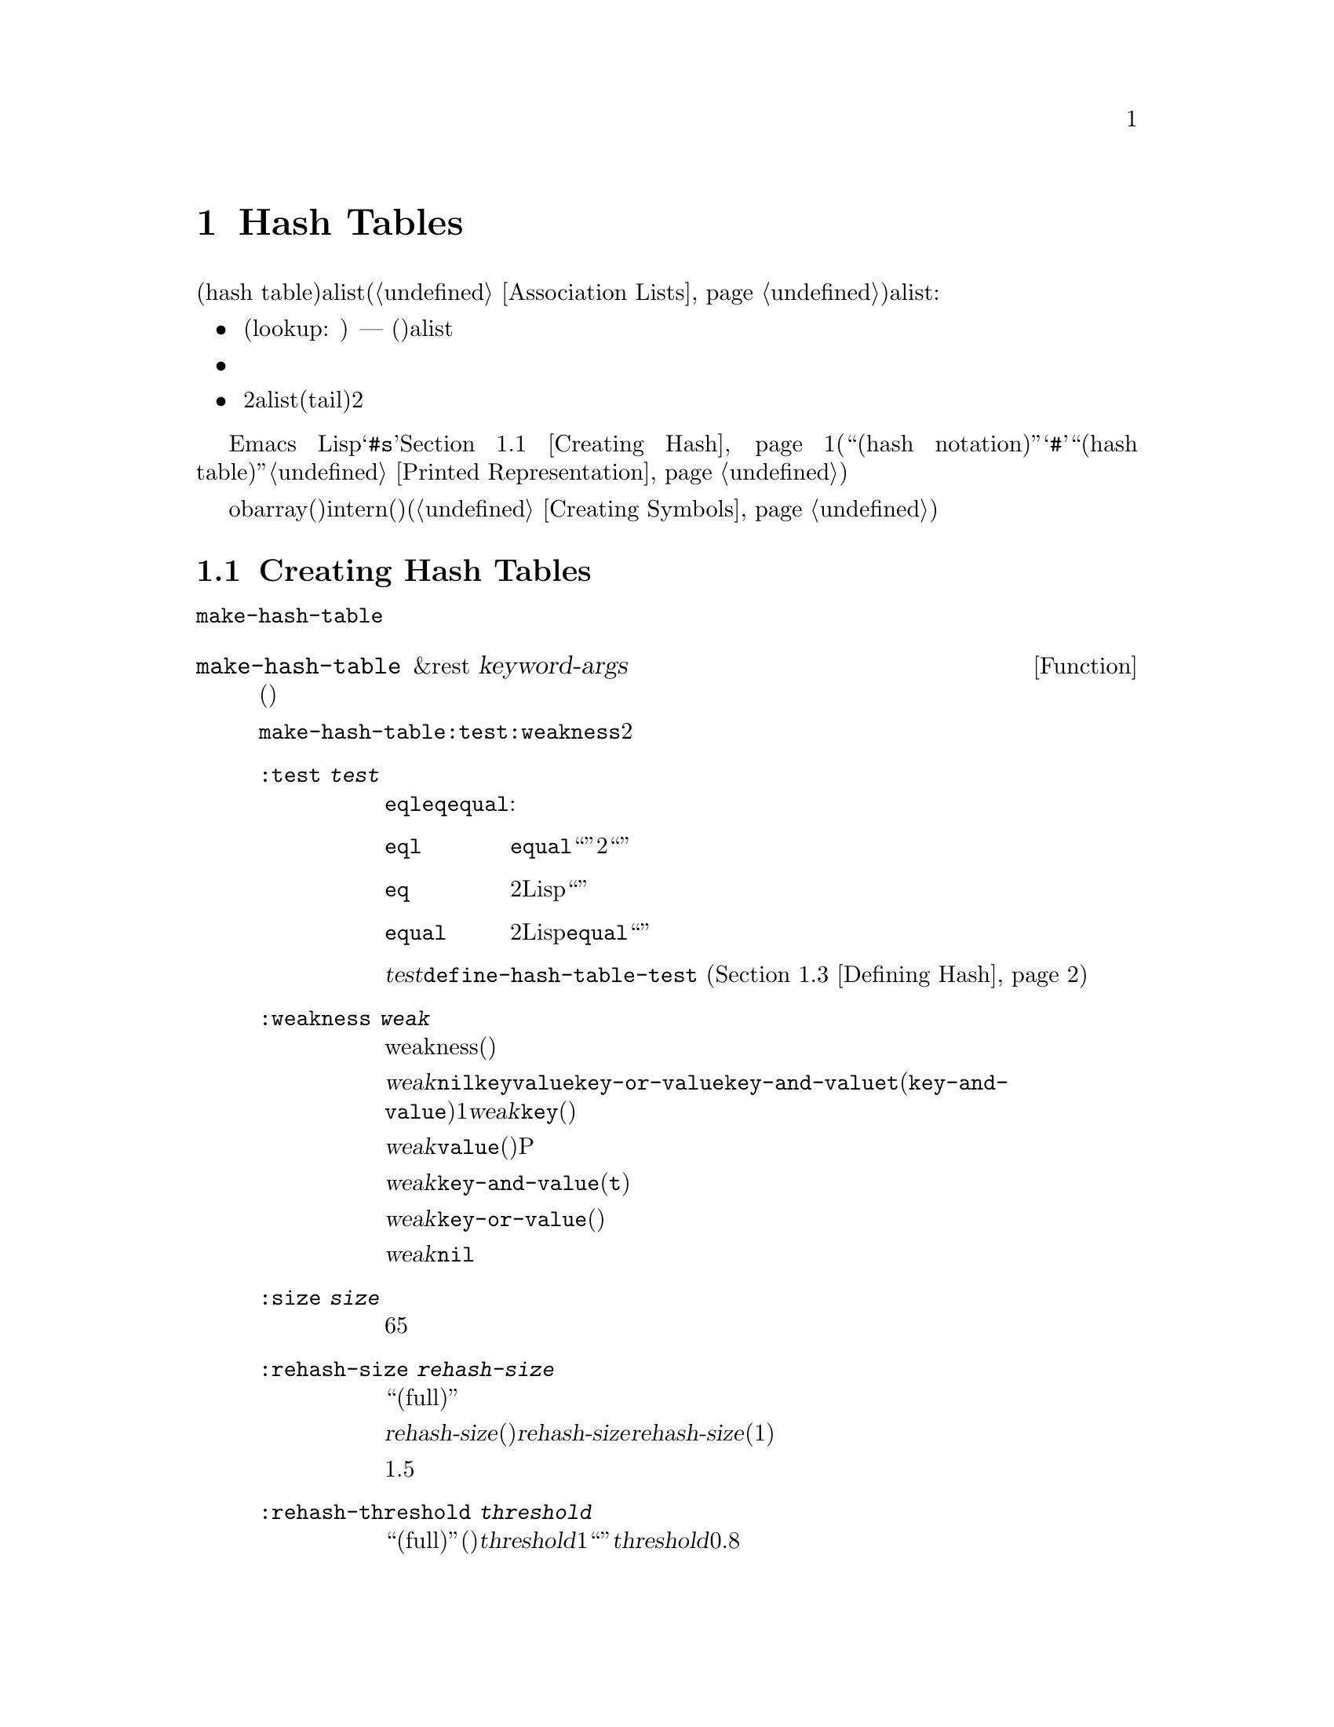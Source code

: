 @c ===========================================================================
@c
@c This file was generated with po4a. Translate the source file.
@c
@c ===========================================================================
@c -*-texinfo-*-
@c This is part of the GNU Emacs Lisp Reference Manual.
@c Copyright (C) 1999, 2001-2015 Free Software Foundation, Inc.
@c See the file elisp.texi for copying conditions.
@node Hash Tables
@chapter Hash Tables
@cindex hash tables
@cindex lookup tables

  ハッシュテーブル(hash
table)は、非常に高速なルックアップテーブルの一種で、キーを対応する値にマップするという点では、alist(@ref{Association
Lists}を参照してください)に似ています。ハッシュテーブルは、以下の点でalistと異なります:

@itemize @bullet
@item
ハッシュテーブルでのルックアップ(lookup: 照合)は、巨大なテーブルにたいして非常に高速です ---
実際のところ、ルックアップに必要な時間は、そのテーブルにいくつの要素が格納されているかとは、基本的に@emph{無関係}です。ハッシュテーブルには多少の一定なオーバーヘッドがあるので、小さいテーブル(数十の要素)では、alistのほうが高速でしょう。

@item
ハッシュテーブル内の対応には、特定の順序はありません。

@item
2つのalistが共通の末尾(tail)を共有する方法のように、2つのハッシュテーブル間で構造を共有する方法はありません。
@end itemize

  Emacs
Lispは、それらを処理する一連の関数とともに、一般的な用途のハッシュテーブルデータ型を提供します。ハッシュテーブルは特別なプリント表現をもち、それは@samp{#s}と、その後にハッシュテーブルのプロパティーと内容お指定するリストが続きます。@ref{Creating
Hash}を参照してください。(用語``ハッシュ表記(hash
notation)''は、プリント表現の最初に@samp{#}を使用する、入力構文をもたないオブジェクトのことを指し、これは用語``ハッシュテーブル(hash
table)''にたいしては使用されません。@ref{Printed Representation}を参照してください。)

  obarray(オブジェクト配列)もハッシュテーブルの一種ですが、これらは異なる型のオブジェクトで、intern(インターン)されたシンボルを記録するためだけに使用されます(@ref{Creating
Symbols}を参照してください)。

@menu
* Creating Hash::            ハッシュテーブルを作成する関数。
* Hash Access::              ハッシュテーブルの内容の読み書き。
* Defining Hash::            新たな比較方法の定義。
* Other Hash::               その他。
@end menu

@node Creating Hash
@section Creating Hash Tables
@cindex creating hash tables

  ハッシュテーブルを作成する基本的な関数は、@code{make-hash-table}です。

@defun make-hash-table &rest keyword-args
この関数は、指定された引数に対応する、新しいハッシュテーブルを作成します。引数は、キーワード(特別に認識される独自のシンボル)と、それに対応する値を交互に指定することにより構成されます。

@code{make-hash-table}では、いくつかのキーワードが意味をもちますが、実際に知る必要があるのは、@code{:test}と@code{:weakness}の2つだけです。

@table @code
@item :test @var{test}
これは、このハッシュテーブルにたいしてキーを照合する方法を指定します。デフォルトは@code{eql}であり、他の代替としては@code{eq}や@code{equal}があります:

@table @code
@item eql
キーが数字の場合、それらが@code{equal}であれば、つまり、それらの値が等しく、どちらも整数、あるいはどちらも浮動少数の場合は``同一''です。それ以外では、2つの別々のオブジェクトは、決して``同一''になりません。

@item eq
2つの個別のLispオブジェクトはすべて、``別''のキーです。

@item equal
2つの個別のLispオブジェクトにたいして、それらが@code{equal}の場合、``同一''のキーです。
@end table

@var{test}にたいして追加の選択肢を定義するために、@code{define-hash-table-test} (@ref{Defining
Hash}を参照してください)を使用することができます。

@item :weakness @var{weak}
ハッシュテーブルのweakness(強度)は、ハッシュテーブル内に存在するキーと値を、ガーベージコレクションから保護するかどうかを指定します。

値@var{weak}は、@code{nil}、@code{key}、@code{value}、@code{key-or-value}、@code{key-and-value}、または@code{t}(@code{key-and-value}のエイリアス)のうちの1つを指定しなければなりません。@var{weak}が@code{key}の場合、そのハッシュテーブルは、(キーが他の場所で参照されていなければ)ハッシュテーブルのキーがガーベージコレクトされるのを妨げません。ある特定のキーがガーベージコレクトされた場合、それに対応する連想は、ハッシュテーブルから削除されます。

@var{weak}が@code{value}の場合、そのハッシュテーブルは、(値が他の場所で参照されていなければ)ハッシュテーブルの値がガベージコレクトされるのを妨げません。あるP特定の値がガーベージコレクトされた場合、それに対応する連想は、ハッシュテーブルから削除されます。

@var{weak}が@code{key-and-value}(または@code{t})の場合、その連想を保護するために、キーと値の両方が生きていなければなりません。したがって、そのハッシュテーブルは、キーと値のどちらかをガーベージコレクトから守ることはしません。キーか値のどちらか一方がガーベージコレクトされたら、その連想は削除されます。

@var{weak}が@code{key-or-value}の場合、キーか値のどちらか一方で、その連想を保護することができます。したがって、キーと値の両方がガベージコレクトされたときだけ(それがハッシュテーブル自体にたいする参照でなければ)、ハッシュテーブルからその連想が削除されます。

@var{weak}にたいするデフォルトは@code{nil}なので、ハッシュテーブルから参照されているキーと値のすべては、ガーベージコレクションから保護されます。

@item :size @var{size}
これは、そのハッシュテーブルに連想を保管しようと計画している、連想の数にたいするヒントを指定します。数が概算で判っている場合、この方法でそれを指定することにより、処理を少し効率的にすることができます。小さすぎるサイズを指定した場合、そのハッシュテーブルは必要に応じて自動的に拡張子マスが、これを行なうには時間が余計にかかります。

デフォルトのサイズは65です。

@item :rehash-size @var{rehash-size}
ハッシュテーブルに連想を追加するとき、そのテーブルが``一杯(full)''の場合、テーブルは自動的に拡張します。この値は、そのときどれだけハッシュテーブルを拡張するかを指定します。

@var{rehash-size}が整数の場合(それは正であるべきです)、通常のサイズに@var{rehash-size}を加えることにより、ハッシュテーブルが拡張されます。@var{rehash-size}が浮動小数の場合(1より大きい方がよい)は、古いサイズにその数を乗じることにより、ガッシュテーブルが拡張されます。

デフォルト値は1.5です。

@item :rehash-threshold @var{threshold}
これは、ハッシュテーブルが``一杯(full)''(なのでもっと大きく拡張する必要がある)だと判断される基準を指定します。@var{threshold}の値は、1以下の、正の浮動小数点数であるべきです。実際のエントリー数が、通常のサイズにたいする指定した割合を超えた場合、そのハッシュテーブルは``一杯''になります。@var{threshold}のデフォルトは、0.8です。
@end table
@end defun

@defun makehash &optional test
この関数は@code{make-hash-table}と同じですが、異なるスタイルの引数リストを指定します。引数@var{test}は、キーを照合する方法を指定します。

この関数は時代遅れです。かわりに@code{make-hash-table}を使用してください。
@end defun

ハッシュテーブルのプリント表現を使用して、新しいハッシュテーブルを作成することもできます。指定されたハッシュテーブル内の各要素が、有効な入力構文(@ref{Printed
Representation}を参照してください)をもっていれば、Lispリーダーをこのプリント表現を読み取ることができます。たとえば以下は、値@code{val1}(シンボル)と@code{300}(数字)に関連づけられた、キー@code{key1}と@code{key2}(両方ともシンボル)を、新しいハッシュテーブルを指定します。

@example
#s(hash-table size 30 data (key1 val1 key2 300))
@end example

@noindent
ハッシュテーブルのプリント表現は、@samp{#s}と、その後の@samp{hash-table}で始まるリストにより構成されます。このリストの残りの部分は、そのハッシュテーブルのプロパティーと初期内容を指定する、0個以上のプロパティーと値のペアで構成されるべきです。プロパティーと値は、そのまま読み取られます。有効なプロパティー名は、@code{size}、@code{test}、@code{weakness}、@code{rehash-size}、@code{rehash-threshold}、および@code{data}です。@code{data}プロパティーは、初期ないようにたいするキーと値のペアのリストであるべきです。他のプロパティーは、上記で説明した@code{make-hash-table}のキーワード(@code{:size}、@code{:test}など)と同じ意味をもちます。

バッファーやフレームのような、入力構文をもたないオブジェクトを含む初期内容をもつハッシュテーブルを指定できないことに注意してください。そのようなオブジェクトは、ハッシュテーブルが作成された後に追加します。

@node Hash Access
@section Hash Table Access
@cindex accessing hash tables
@cindex hash table access

  このセクションでは、ハッシュテーブルにアクセスしたり、連想を保管する関数を説明します。一般的に、比較方法による制限がない限り、任意のLispオブジェクトをハッシュキーとして使用できます。

@defun gethash key table &optional default
この関数は@var{table}の@var{key}を照合して、それに関連づけられた@var{value} ---
@var{table}内に@var{key}をもつ連想が存在しない場合は@var{default} --- をreturnします。
@end defun

@defun puthash key value table
この関数は、@var{table}内に、値@var{value}をもつ@var{key}の連想を挿入します。@var{table}がすでに@var{key}の連想をもつ場合、@var{value}により古い連想値が置き換えられます。
@end defun

@defun remhash key table
この関数は、@var{table}に@var{key}の連想がある場合は、それを削除します。@var{key}が連想をもたない場合、@code{remhash}は何も行ないません。

@b{Common Lispに関する注意: }Common
Lispでは、@code{remhash}が実際に連想を削除したときは非@code{nil}、それ以外は@code{nil}をreturnします。Emacs
Lispでは、@code{remhash}は常に@code{nil}をreturnします。
@end defun

@defun clrhash table
この関数は、ハッシュテーブル@var{table}からすべての連想を削除するので、そのハッシュテーブルは空になります。これはハッシュテーブルの@dfn{クリーニング(clearing)}とも呼ばれます。

@b{Common Lispに関する注意: }Common
Lispでは、@code{clrhash}は空の@var{table}をreturnします。Emacs
Lispでは@code{nil}をreturnします。
@end defun

@defun maphash function table
@anchor{Definition of maphash}
この関数は、@var{table}内の各連想にたいして、1度ずつ@var{function}を呼び出します。関数@var{function}は2つの引数
--- @var{table}にリストされた@var{key}と、それに関連づけられた@var{value} ---
をとるべきです。@code{maphash}は@code{nil}をreturnします。
@end defun

@node Defining Hash
@section Defining Hash Comparisons
@cindex hash code
@cindex define hash comparisons

  @code{define-hash-table-test}により、キーを照合する新しい方法を定義できます。この機能を使用するには、ハッシュテーブルの動作方法と、@dfn{ハッシュコード(hash
code)}の意味を理解する必要があります。

  概念的にはハッシュテーブルを、1つの連想を保持できるスロットがたくさんある巨大な配列として考えることができます。キーを照合するには、まず@code{gethash}が、キーから整数のハッシュコード(hash
code)を計算します。配列内のインデックスを生成するために、@code{gethash}は、配列の長さにより、この整数のmoduloを得ます。それからキーが見つかったかどうか確認するために、そのスロット、もし必要なら近くのスロットを探します。

  したがってキー照合の新しい方法を定義するためには、キーからハッシュコードを計算する関数と、2つのキーを直接比較する関数の両方が必要です。

@defun define-hash-table-test name test-fn hash-fn
この関数は、@var{name}という名前の、新たなハッシュテーブルテストを定義します。

この方法で@var{name}を定義した後では、@code{make-hash-table}の引数@var{test}にこれを使用することができます。それを行なう場合、そのハッシュテーブルはキー値の比較に@var{test-fn}、キー値から``ハッシュコード''を計算するために@var{hash-fn}を使用することになります。

関数@var{test-fn}は2つの引数(2つのキー)をとり、それらが``同一''と判断されたときは非@code{nil}をreturnします。

関数@var{hash-fn}は1つの引数(キー)をとり、そのキーの``ハッシュコード''(整数)をreturnします。よい結果を得るために、この関数は負の整数を含む整数の全範囲を、ハッシュコードに使用するべきです。

指定された関数は、プロパティー@code{hash-table-test}の配下の、@var{name}というプロパティーリストに格納されます。そのプロパティーの値形式は、@code{(@var{test-fn}
@var{hash-fn})}です。
@end defun

@defun sxhash obj
この関数は、Lispオブジェクト@var{obj}にたいするハッシュコードをreturnします。return値は、@var{obj}と、それが指す別のLispオブジェクトの内容を表す整数です。

2つのオブジェクト@var{obj1}と@var{obj2}がequalの場合、@code{(sxhash
@var{obj1})}と@code{(sxhash @var{obj2})}は同じ整数になります。

2つのオブジェクトがequalでない場合、通常は@code{sxhash}がreturnする値は異なりますが、常に異なるとは限りません。稀にですが(運次第)、@code{sxhash}が同じ結果を与える、2つの異なって見えるオブジェクトに遭遇するかもしれません。
@end defun

  以下は、大の字小文字を区別しない、文字列のキーをもつハッシュテーブルを作成する例です。

@example
(defun case-fold-string= (a b)
  (eq t (compare-strings a nil nil b nil nil t)))
(defun case-fold-string-hash (a)
  (sxhash (upcase a)))

(define-hash-table-test 'case-fold
  'case-fold-string= 'case-fold-string-hash)

(make-hash-table :test 'case-fold)
@end example

  以下は、事前に定義されたテスト値@code{equal}と等価なテストを行なうハッシュテーブルを定義できるという例です。キーは任意のLispオブジェクトで、equalに見えるオブジェクトは、同じキーと判断されます。

@example
(define-hash-table-test 'contents-hash 'equal 'sxhash)

(make-hash-table :test 'contents-hash)
@end example

@node Other Hash
@section Other Hash Table Functions

  以下は、ハッシュテーブルに機能する他の関数です。

@defun hash-table-p table
この関数は、@var{table}がハッシュテーブルオブジェクトの場合は、非@code{nil}をreturnします。
@end defun

@defun copy-hash-table table
この関数は、@var{table}のコピーを作成してreturnします。そのテーブル自体がコピーされたものである場合だけ、キーと値が共有されます。
@end defun

@defun hash-table-count table
この関数は@var{table}内の実際のエントリー数をreturnします。
@end defun

@defun hash-table-test table
この関数は、ハッシュを行なう方法と、キーを比較する方法を指定するために、@var{table}が作成されたときに与えられた@var{test}の値をreturnします。@ref{Creating
Hash}の@code{make-hash-table}を参照してください。
@end defun

@defun hash-table-weakness table
この関数は、ハッシュテーブル@var{table}に指定された@var{weak}の値をreturnします。
@end defun

@defun hash-table-rehash-size table
この関数は、@var{table}のrehash-sizeをreturnします。
@end defun

@defun hash-table-rehash-threshold table
この関数は、@var{table}のrehash-thresholdをreturnします。
@end defun

@defun hash-table-size table
この関数は、@var{table}の現在の定義されたサイズをreturnします。
@end defun
